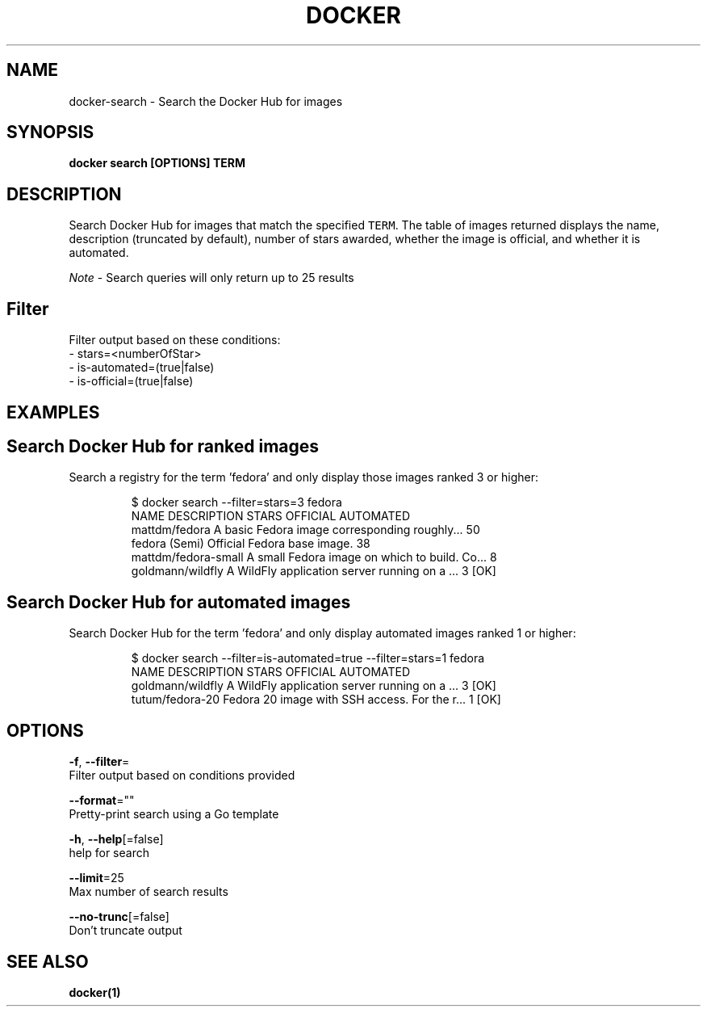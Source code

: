 .TH "DOCKER" "1" "Aug 2018" "Docker Community" "" 
.nh
.ad l


.SH NAME
.PP
docker\-search \- Search the Docker Hub for images


.SH SYNOPSIS
.PP
\fBdocker search [OPTIONS] TERM\fP


.SH DESCRIPTION
.PP
Search Docker Hub for images that match the specified \fB\fCTERM\fR\&. The table
of images returned displays the name, description (truncated by default), number
of stars awarded, whether the image is official, and whether it is automated.

.PP
\fINote\fP \- Search queries will only return up to 25 results

.SH Filter
.PP
Filter output based on these conditions:
   \- stars=<numberOfStar>
   \- is\-automated=(true|false)
   \- is\-official=(true|false)


.SH EXAMPLES
.SH Search Docker Hub for ranked images
.PP
Search a registry for the term 'fedora' and only display those images
ranked 3 or higher:

.PP
.RS

.nf
$ docker search \-\-filter=stars=3 fedora
NAME                  DESCRIPTION                                    STARS OFFICIAL  AUTOMATED
mattdm/fedora         A basic Fedora image corresponding roughly...  50
fedora                (Semi) Official Fedora base image.             38
mattdm/fedora\-small   A small Fedora image on which to build. Co...  8
goldmann/wildfly      A WildFly application server running on a ...  3               [OK]

.fi
.RE

.SH Search Docker Hub for automated images
.PP
Search Docker Hub for the term 'fedora' and only display automated images
ranked 1 or higher:

.PP
.RS

.nf
$ docker search \-\-filter=is\-automated=true \-\-filter=stars=1 fedora
NAME               DESCRIPTION                                     STARS OFFICIAL  AUTOMATED
goldmann/wildfly   A WildFly application server running on a ...   3               [OK]
tutum/fedora\-20    Fedora 20 image with SSH access. For the r...   1               [OK]

.fi
.RE


.SH OPTIONS
.PP
\fB\-f\fP, \fB\-\-filter\fP=
    Filter output based on conditions provided

.PP
\fB\-\-format\fP=""
    Pretty\-print search using a Go template

.PP
\fB\-h\fP, \fB\-\-help\fP[=false]
    help for search

.PP
\fB\-\-limit\fP=25
    Max number of search results

.PP
\fB\-\-no\-trunc\fP[=false]
    Don't truncate output


.SH SEE ALSO
.PP
\fBdocker(1)\fP
